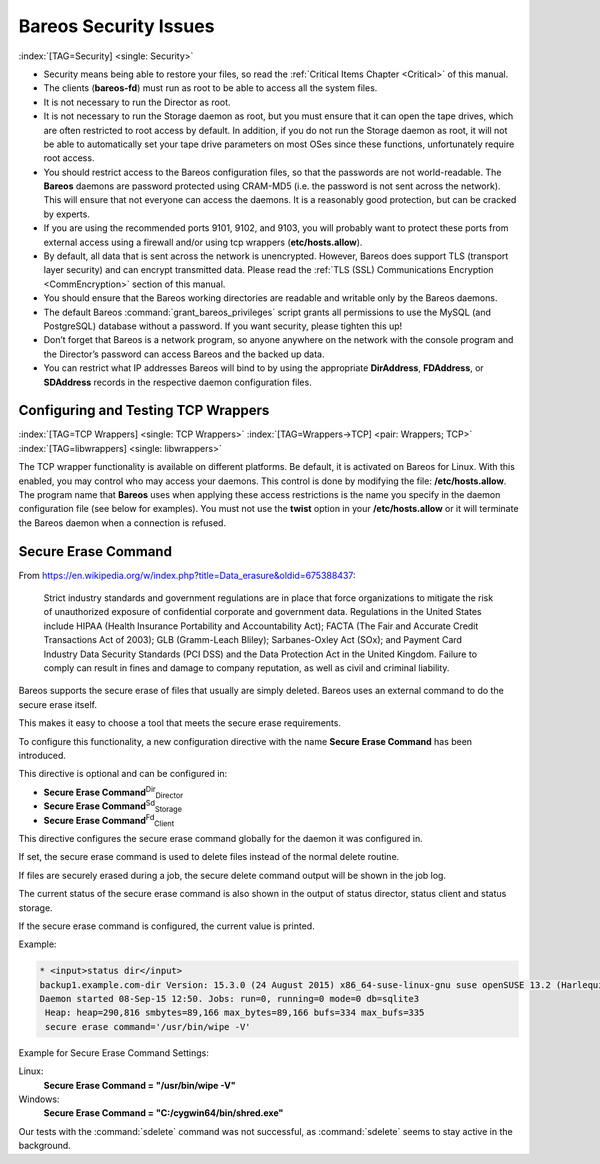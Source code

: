 .. ATTENTION do not edit this file manually.
   It was automatically converted from the corresponding .tex file

.. _SecurityChapter:

Bareos Security Issues
======================

:index:`[TAG=Security] <single: Security>`

-  Security means being able to restore your files, so read the :ref:`Critical Items Chapter <Critical>` of this manual.

-  The clients (**bareos-fd**) must run as root to be able to access all the system files.

-  It is not necessary to run the Director as root.

-  It is not necessary to run the Storage daemon as root, but you must ensure that it can open the tape drives, which are often restricted to root access by default. In addition, if you do not run the Storage daemon as root, it will not be able to automatically set your tape drive parameters on most OSes since these functions, unfortunately require root access.

-  You should restrict access to the Bareos configuration files, so that the passwords are not world-readable. The **Bareos** daemons are password protected using CRAM-MD5 (i.e. the password is not sent across the network). This will ensure that not everyone can access the daemons. It is a reasonably good protection, but can be cracked by experts.

-  If you are using the recommended ports 9101, 9102, and 9103, you will probably want to protect these ports from external access using a firewall and/or using tcp wrappers (**etc/hosts.allow**).

-  By default, all data that is sent across the network is unencrypted. However, Bareos does support TLS (transport layer security) and can encrypt transmitted data. Please read the :ref:`TLS (SSL) Communications Encryption <CommEncryption>` section of this manual.

-  You should ensure that the Bareos working directories are readable and writable only by the Bareos daemons.

-  The default Bareos :command:`grant_bareos_privileges` script grants all permissions to use the MySQL (and PostgreSQL) database without a password. If you want security, please tighten this up!

-  Don’t forget that Bareos is a network program, so anyone anywhere on the network with the console program and the Director’s password can access Bareos and the backed up data.

-  You can restrict what IP addresses Bareos will bind to by using the appropriate **DirAddress**, **FDAddress**, or **SDAddress** records in the respective daemon configuration files.

.. _wrappers:

Configuring and Testing TCP Wrappers
------------------------------------

:index:`[TAG=TCP Wrappers] <single: TCP Wrappers>` :index:`[TAG=Wrappers->TCP] <pair: Wrappers; TCP>` :index:`[TAG=libwrappers] <single: libwrappers>`

The TCP wrapper functionality is available on different platforms. Be default, it is activated on Bareos for Linux. With this enabled, you may control who may access your daemons. This control is done by modifying the file: **/etc/hosts.allow**. The program name that **Bareos** uses when applying these access restrictions is the name you specify in the daemon configuration file (see below for examples). You must not use the **twist** option in your **/etc/hosts.allow** or it will terminate the
Bareos daemon when a connection is refused.





.. _section-SecureEraseCommand:

Secure Erase Command
--------------------

From https://en.wikipedia.org/w/index.php?title=Data_erasure&oldid=675388437:

    Strict industry standards and government regulations are in place that force organizations to mitigate the risk of unauthorized exposure of confidential corporate and government data. Regulations in the United States include HIPAA (Health Insurance Portability and Accountability Act); FACTA (The Fair and Accurate Credit Transactions Act of 2003); GLB (Gramm-Leach Bliley); Sarbanes-Oxley Act (SOx); and Payment Card Industry Data Security Standards (PCI DSS) and the Data Protection Act in the
    United Kingdom. Failure to comply can result in fines and damage to company reputation, as well as civil and criminal liability.

Bareos supports the secure erase of files that usually are simply deleted. Bareos uses an external command to do the secure erase itself.

This makes it easy to choose a tool that meets the secure erase requirements.

To configure this functionality, a new configuration directive with the name :strong:`Secure Erase Command` has been introduced.

This directive is optional and can be configured in:

-  

   **Secure Erase Command**:sup:`Dir`:sub:`Director`\ 

-  

   **Secure Erase Command**:sup:`Sd`:sub:`Storage`\ 

-  

   **Secure Erase Command**:sup:`Fd`:sub:`Client`\ 

This directive configures the secure erase command globally for the daemon it was configured in.

If set, the secure erase command is used to delete files instead of the normal delete routine.

If files are securely erased during a job, the secure delete command output will be shown in the job log.

.. code-block:: sh
    :caption: bareos.log

    08-Sep 12:58 win-fd JobId 10: secure_erase: executing C:/cygwin64/bin/shred.exe "C:/temp/bareos-restores/C/Program Files/Bareos/Plugins/bareos_fd_consts.py"
    08-Sep 12:58 win-fd JobId 10: secure_erase: executing C:/cygwin64/bin/shred.exe "C:/temp/bareos-restores/C/Program Files/Bareos/Plugins/bareos_sd_consts.py"
    08-Sep 12:58 win-fd JobId 10: secure_erase: executing C:/cygwin64/bin/shred.exe "C:/temp/bareos-restores/C/Program Files/Bareos/Plugins/bpipe-fd.dll"

The current status of the secure erase command is also shown in the output of status director, status client and status storage.

If the secure erase command is configured, the current value is printed.

Example:

.. code-block:: sh

    * <input>status dir</input>
    backup1.example.com-dir Version: 15.3.0 (24 August 2015) x86_64-suse-linux-gnu suse openSUSE 13.2 (Harlequin) (x86_64)
    Daemon started 08-Sep-15 12:50. Jobs: run=0, running=0 mode=0 db=sqlite3
     Heap: heap=290,816 smbytes=89,166 max_bytes=89,166 bufs=334 max_bufs=335
     secure erase command='/usr/bin/wipe -V'

Example for Secure Erase Command Settings:

Linux:
    :strong:`Secure Erase Command = "/usr/bin/wipe -V"`

Windows:
    :strong:`Secure Erase Command = "C:/cygwin64/bin/shred.exe"`

Our tests with the :command:`sdelete` command was not successful, as :command:`sdelete` seems to stay active in the background.

